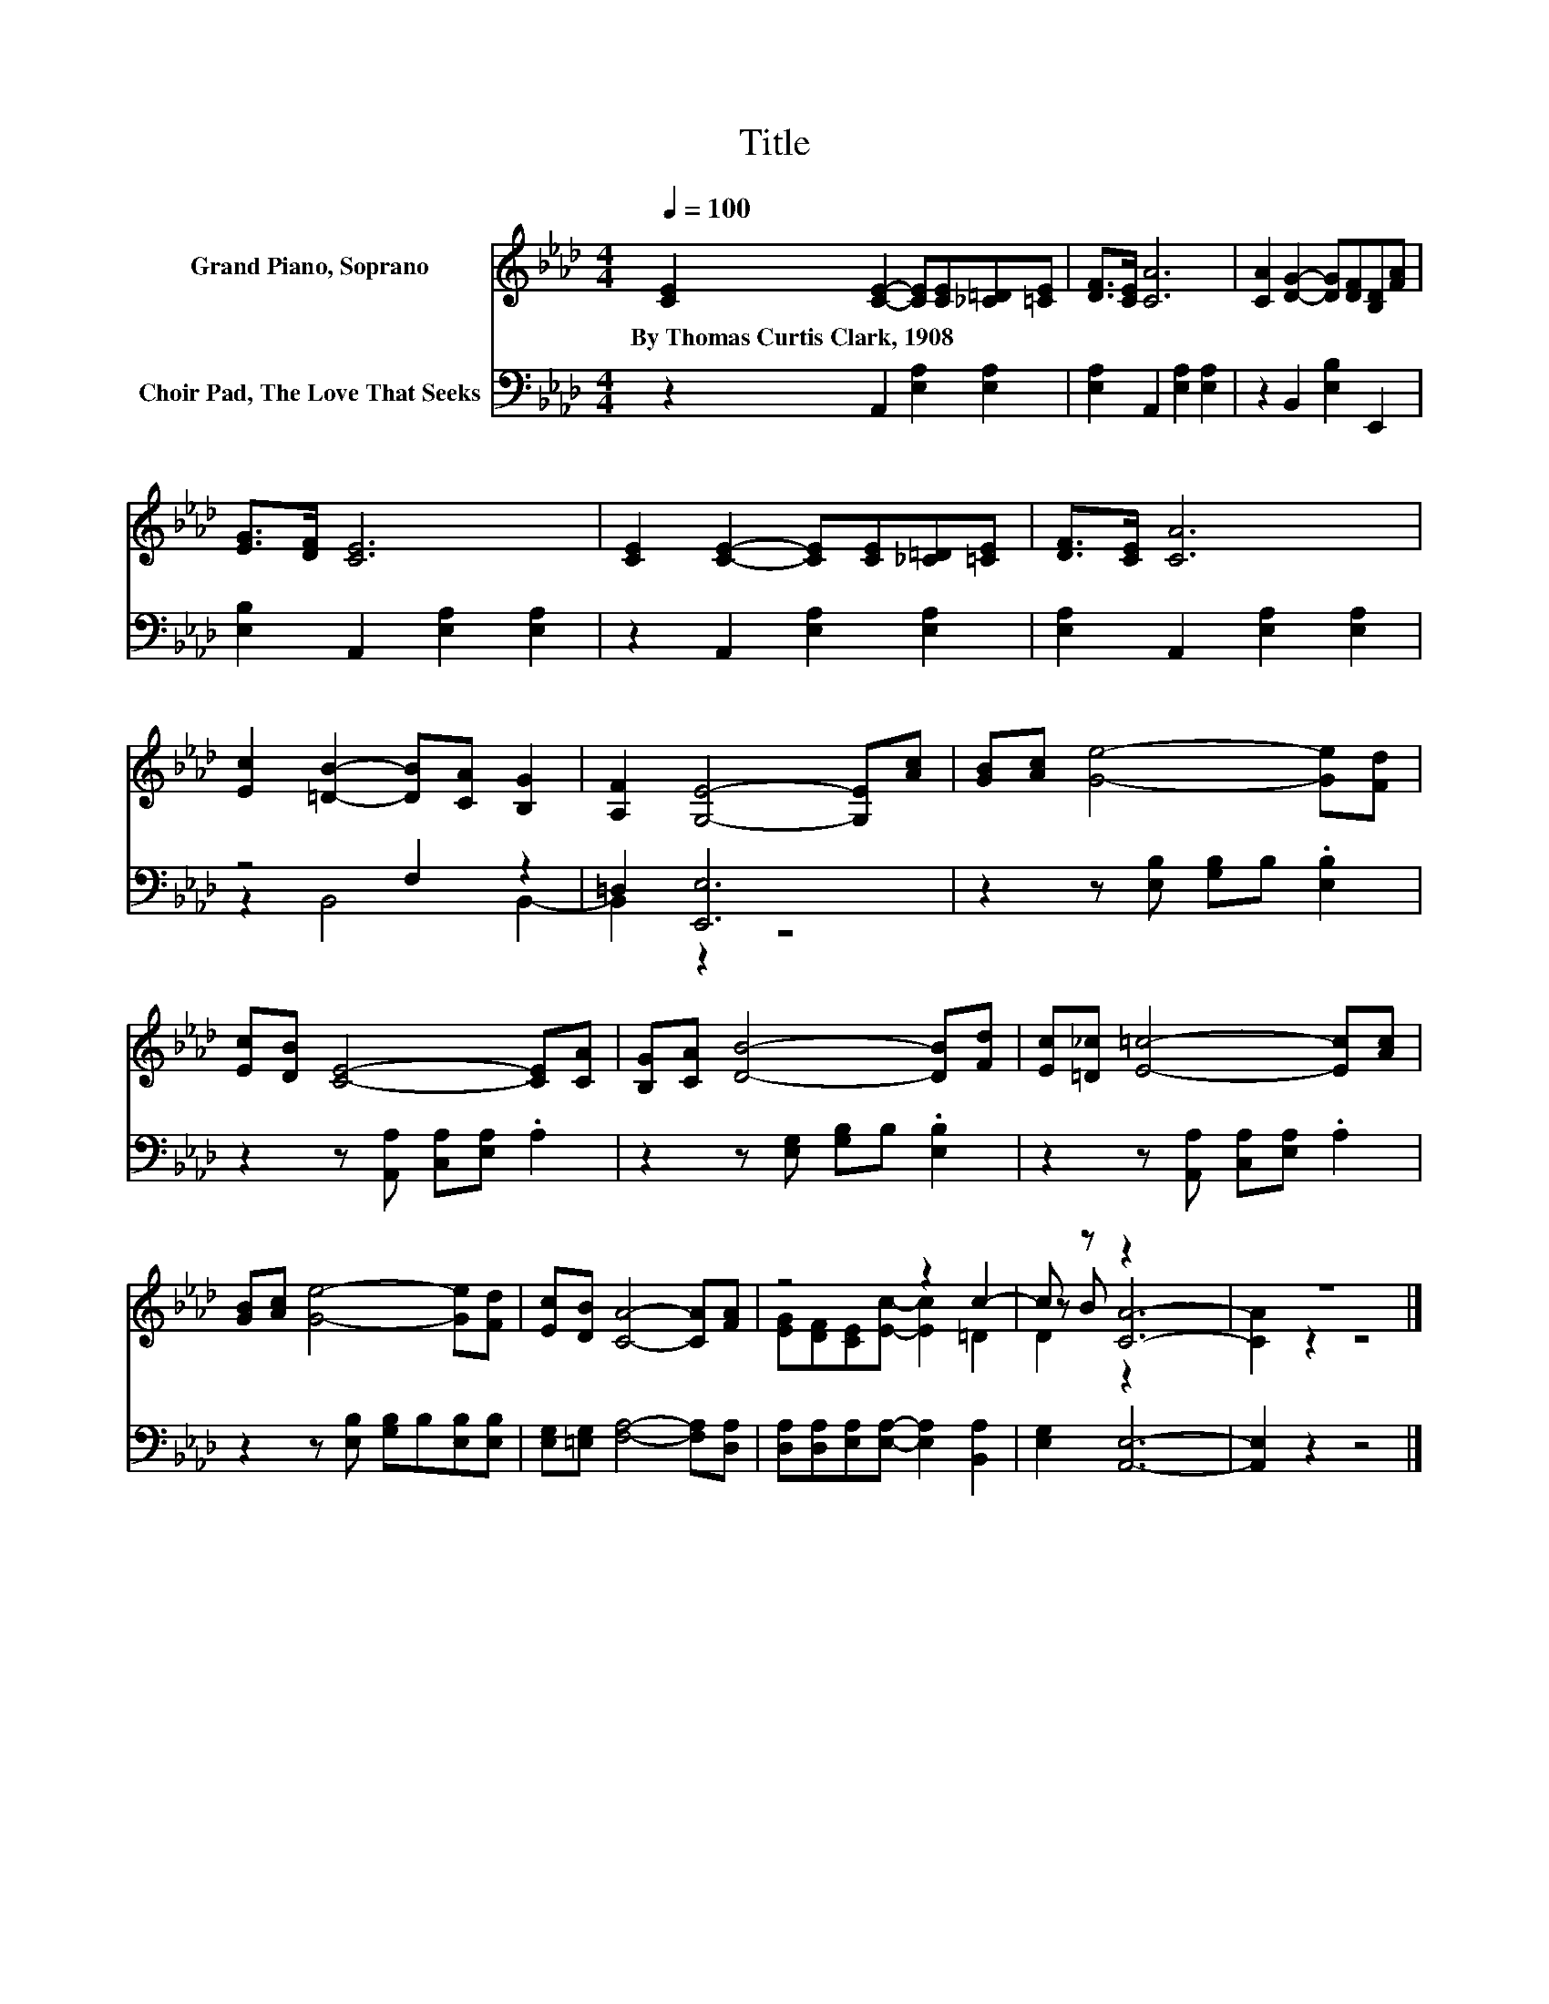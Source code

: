 X:1
T:Title
%%score ( 1 2 3 ) ( 4 5 )
L:1/8
Q:1/4=100
M:4/4
K:Ab
V:1 treble nm="Grand Piano, Soprano"
V:2 treble 
V:3 treble 
V:4 bass nm="Choir Pad, The Love That Seeks"
V:5 bass 
V:1
 [CE]2 [CE]2- [CE][CE][_C=D][=CE] | [DF]>[CE] [CA]6 | [CA]2 [DG]2- [DG][DF][B,D][FA] | %3
w: By~Thomas~Curtis~Clark,~1908 * * * * *|||
 [EG]>[DF] [CE]6 | [CE]2 [CE]2- [CE][CE][_C=D][=CE] | [DF]>[CE] [CA]6 | %6
w: |||
 [Ec]2 [=DB]2- [DB][CA] [B,G]2 | [A,F]2 [G,E]4- [G,E][Ac] | [GB][Ac] [Ge]4- [Ge][Fd] | %9
w: |||
 [Ec][DB] [CE]4- [CE][CA] | [B,G][CA] [DB]4- [DB][Fd] | [Ec][=D_c] [E=c]4- [Ec][Ac] | %12
w: |||
 [GB][Ac] [Ge]4- [Ge][Fd] | [Ec][DB] [CA]4- [CA][FA] | z4 z2 c2- | c z z2 z4 | z8 |] %17
w: |||||
V:2
 x8 | x8 | x8 | x8 | x8 | x8 | x8 | x8 | x8 | x8 | x8 | x8 | x8 | x8 | %14
 [EG][DF][CE][Ec]- [Ec]2 =D2 | z B [CA]6- | [CA]2 z2 z4 |] %17
V:3
 x8 | x8 | x8 | x8 | x8 | x8 | x8 | x8 | x8 | x8 | x8 | x8 | x8 | x8 | x8 | D2 z2 z4 | x8 |] %17
V:4
 z2 A,,2 [E,A,]2 [E,A,]2 | [E,A,]2 A,,2 [E,A,]2 [E,A,]2 | z2 B,,2 [E,B,]2 E,,2 | %3
 [E,B,]2 A,,2 [E,A,]2 [E,A,]2 | z2 A,,2 [E,A,]2 [E,A,]2 | [E,A,]2 A,,2 [E,A,]2 [E,A,]2 | %6
 z4 F,2 z2 | =D,2 [E,,E,]6 | z2 z [E,B,] [G,B,]B, .[E,B,]2 | z2 z [A,,A,] [C,A,][E,A,] .A,2 | %10
 z2 z [E,G,] [G,B,]B, .[E,B,]2 | z2 z [A,,A,] [C,A,][E,A,] .A,2 | %12
 z2 z [E,B,] [G,B,]B,[E,B,][E,B,] | [E,G,][=E,G,] [F,A,]4- [F,A,][D,A,] | %14
 [D,A,][D,A,][E,A,][E,A,]- [E,A,]2 [B,,A,]2 | [E,G,]2 [A,,E,]6- | [A,,E,]2 z2 z4 |] %17
V:5
 x8 | x8 | x8 | x8 | x8 | x8 | z2 B,,4 B,,2- | B,,2 z2 z4 | x8 | x8 | x8 | x8 | x8 | x8 | x8 | x8 | %16
 x8 |] %17

